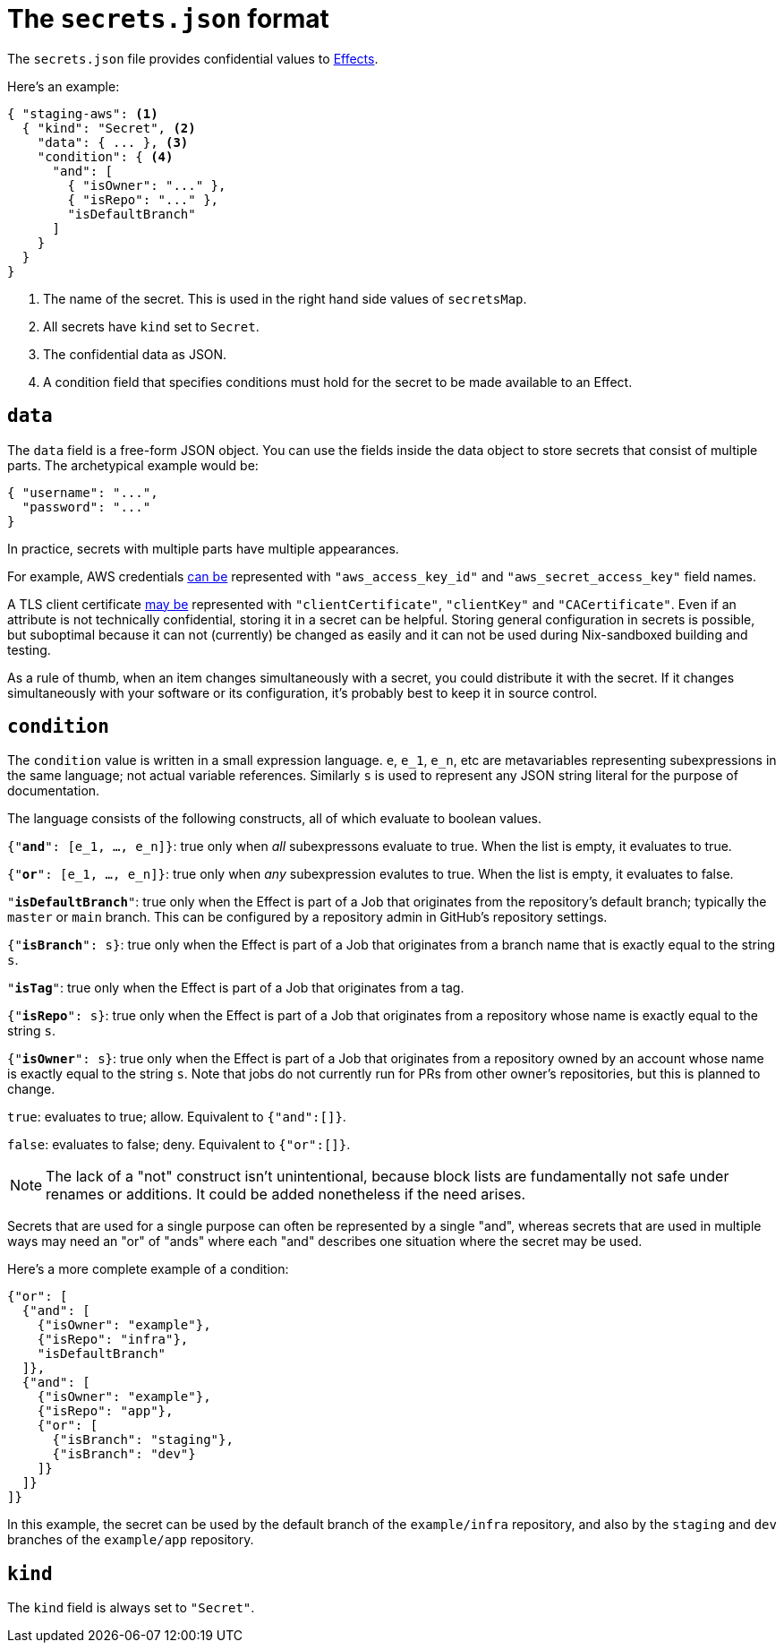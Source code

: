 [[secrets-json]]
= The `secrets.json` format

The `secrets.json` file provides confidential values to xref:hercules-ci:ROOT:effects/index.adoc[Effects].

Here's an example:

[[basic-example]]
[source,json,reftext="the example"]
----
{ "staging-aws": <1>
  { "kind": "Secret", <2>
    "data": { ... }, <3>
    "condition": { <4>
      "and": [
        { "isOwner": "..." },
        { "isRepo": "..." },
        "isDefaultBranch"
      ]
    }
  }
}
----
<1> The name of the secret. This is used in the right hand side values of `secretsMap`.
<2> All secrets have `kind` set to `Secret`.
<3> The confidential data as JSON.
<4> A condition field that specifies conditions must hold for the secret to be made available to an Effect.

[[data]]
== `data`

The `data` field is a free-form JSON object. You can use the fields inside the data object to store secrets that consist of multiple parts. The archetypical example would be:

```json
{ "username": "...",
  "password": "..."
}
```

In practice, secrets with multiple parts have multiple appearances.

For example, AWS credentials xref:hercules-ci-effects:ROOT:reference/bash-functions/writeAWSSecret.adoc[can be] represented with `"aws_access_key_id"` and `"aws_secret_access_key"` field names.

A TLS client certificate xref:hercules-ci-effects:ROOT:reference/bash-functions/writeDockerKey.adoc[may be] represented with `"clientCertificate"`, `"clientKey"` and `"CACertificate"`. Even if an attribute is not technically confidential, storing it in a secret can be helpful. Storing general configuration in secrets is possible, but suboptimal because it can not (currently) be changed as easily and it can not be used during Nix-sandboxed building and testing.

As a rule of thumb, when an item changes simultaneously with a secret, you could distribute it with the secret. If it changes simultaneously with your software or its configuration, it's probably best to keep it in source control.

[[condition]]
== `condition`

The `condition` value is written in a small expression language. `e`, `e_1`, `e_n`, etc are metavariables representing subexpressions in the same language; not actual variable references. Similarly `s` is used to represent any JSON string literal for the purpose of documentation.

The language consists of the following constructs, all of which evaluate to boolean values.

`{"*and*": [e_1, ..., e_n]}`: true only when _all_ subexpressons evaluate to true. When the list is empty, it evaluates to true.

`{"*or*": [e_1, ..., e_n]}`: true only when _any_ subexpression evalutes to true. When the list is empty, it evaluates to false.

`"*isDefaultBranch*"`: true only when the Effect is part of a Job that originates from the repository's default branch; typically the `master` or `main` branch. This can be configured by a repository admin in GitHub's repository settings.

`{"*isBranch*": s}`: true only when the Effect is part of a Job that originates from a branch name that is exactly equal to the string `s`.

`"*isTag*"`: true only when the Effect is part of a Job that originates from a tag.

`{"*isRepo*": s}`: true only when the Effect is part of a Job that originates from a repository whose name is exactly equal to the string `s`.

`{"*isOwner*": s}`: true only when the Effect is part of a Job that originates from a repository owned by an account whose name is exactly equal to the string `s`. Note that jobs do not currently run for PRs from other owner's repositories, but this is planned to change.

`true`: evaluates to true; allow. Equivalent to `{"and":[]}`.

`false`: evaluates to false; deny. Equivalent to `{"or":[]}`.

NOTE: The lack of a "not" construct isn't unintentional, because block lists are fundamentally not safe under renames or additions. It could be added nonetheless if the need arises.

Secrets that are used for a single purpose can often be represented by a single "and", whereas secrets that are used in multiple ways may need an "or" of "ands" where each "and" describes one situation where the secret may be used.

Here's a more complete example of a condition:

```json
{"or": [
  {"and": [
    {"isOwner": "example"},
    {"isRepo": "infra"},
    "isDefaultBranch"
  ]},
  {"and": [
    {"isOwner": "example"},
    {"isRepo": "app"},
    {"or": [
      {"isBranch": "staging"},
      {"isBranch": "dev"}
    ]}
  ]}
]}
```

In this example, the secret can be used by the default branch of the `example/infra` repository, and also by the `staging` and `dev` branches of the `example/app` repository.

== `kind`

The `kind` field is always set to `"Secret"`.
